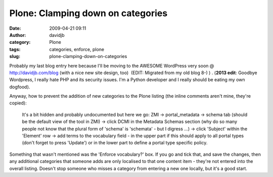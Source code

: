 Plone: Clamping down on categories
##################################
:date: 2009-04-21 09:11
:author: davidjb
:category: Plone 
:tags: categories, enforce, plone
:slug: plone-clamping-down-on-categories

Probably my last blog entry here because I'll be moving to the AWESOME
WordPress very soon @ http://davidjb.com/blog (with a nice new site design,
too)  (EDIT: Migrated from my old blog 8-) ) .  (**2013 edit**: Goodbye
Wordpress, I really hate PHP and its security issues. I'm a Python developer
and I really should be eating my own dogfood).

Anyway, how to prevent the addition of new categories to the Plone
listing (the inline comments aren't mine, they're copied):

    It's a bit hidden and probably undocumented but here we go: ZMI ->
    portal\_metadata -> schema tab (should be the default view of the
    tool in ZMI) -> click DCMI in the Metadata Schemas section (why do
    so many people not know that the plural form of 'schema' is
    'schemata' - but I digress …) -> click 'Subject' within the
    'Element' row -> add terms to the vocabulary field - in the upper
    part if this should apply to all portal types (don't forget to press
    'Update') or in the lower part to define a portal type specific
    policy.

Something that wasn't mentioned was the 'Enforce vocabulary?' box. If
you go and tick that, and save the changes, then any additional
categories that someone adds are only localised to that one content item
- they're not entered into the overall listing. Doesn't stop someone who
misses a category from entering a new one locally, but it's a good
start.

